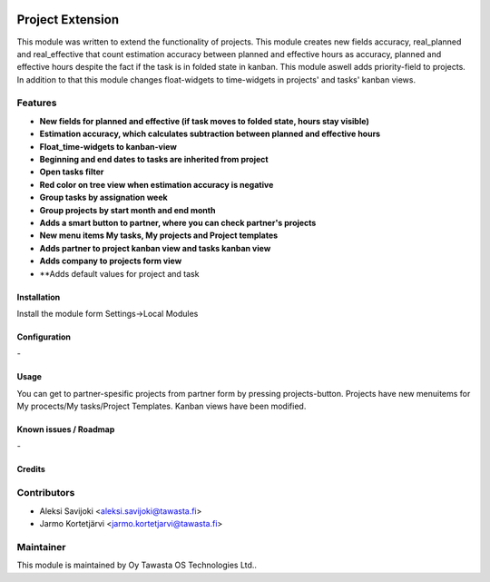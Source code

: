 .. image:: https://img.shields.io/badge/licence-AGPL--3-blue.svg
   :target: http://www.gnu.org/licenses/agpl-3.0-standalone.html
   :alt: License: AGPL-3

=================
Project Extension
=================

This module was written to extend the functionality of projects. This module  creates new fields accuracy, real_planned and real_effective that count estimation accuracy between planned and effective hours as accuracy, planned and effective hours despite the fact if the task is in folded state in kanban. This module aswell adds priority-field to projects. In addition to that this module changes float-widgets to time-widgets in projects' and tasks' kanban views. 

Features
--------

* **New fields for planned and effective (if task moves to folded state, hours stay visible)**

* **Estimation accuracy, which calculates subtraction between planned and effective hours**

* **Float_time-widgets to kanban-view**

* **Beginning and end dates to tasks are inherited from project**

* **Open tasks filter**

* **Red color on tree view when estimation accuracy is negative**

* **Group tasks by assignation week**

* **Group projects by start month and end month**

* **Adds a smart button to partner, where you can check partner's projects**

* **New menu items My tasks, My projects and Project templates**

* **Adds partner to project kanban view and tasks kanban view**

* **Adds company to projects form view**

* **Adds default values for project and task

Installation
============

Install the module form Settings->Local Modules

Configuration
=============
\-

Usage
=====
You can get to partner-spesific projects from partner form by pressing projects-button.
Projects have new menuitems for My procects/My tasks/Project Templates.
Kanban views have been modified.

Known issues / Roadmap
======================
\-

Credits
=======

Contributors
------------

* Aleksi Savijoki <aleksi.savijoki@tawasta.fi>
* Jarmo Kortetjärvi <jarmo.kortetjarvi@tawasta.fi>

Maintainer
----------

.. image:: http://tawasta.fi/templates/tawastrap/images/logo.png
   :alt: Oy Tawasta OS Technologies Ltd.
   :target: http://tawasta.fi/

This module is maintained by Oy Tawasta OS Technologies Ltd..
